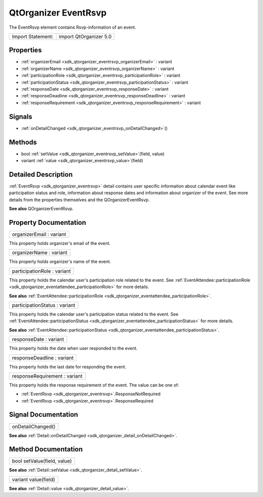 .. _sdk_qtorganizer_eventrsvp:

QtOrganizer EventRsvp
=====================

The EventRsvp element contains Rsvp-information of an event.

+---------------------+--------------------------+
| Import Statement:   | import QtOrganizer 5.0   |
+---------------------+--------------------------+

Properties
----------

-  :ref:`organizerEmail <sdk_qtorganizer_eventrsvp_organizerEmail>` : variant
-  :ref:`organizerName <sdk_qtorganizer_eventrsvp_organizerName>` : variant
-  :ref:`participationRole <sdk_qtorganizer_eventrsvp_participationRole>` : variant
-  :ref:`participationStatus <sdk_qtorganizer_eventrsvp_participationStatus>` : variant
-  :ref:`responseDate <sdk_qtorganizer_eventrsvp_responseDate>` : variant
-  :ref:`responseDeadline <sdk_qtorganizer_eventrsvp_responseDeadline>` : variant
-  :ref:`responseRequirement <sdk_qtorganizer_eventrsvp_responseRequirement>` : variant

Signals
-------

-  :ref:`onDetailChanged <sdk_qtorganizer_eventrsvp_onDetailChanged>`\ ()

Methods
-------

-  bool :ref:`setValue <sdk_qtorganizer_eventrsvp_setValue>`\ (field, value)
-  variant :ref:`value <sdk_qtorganizer_eventrsvp_value>`\ (field)

Detailed Description
--------------------

:ref:`EventRsvp <sdk_qtorganizer_eventrsvp>` detail contains user specific information about calendar event like participation status and role, information about response dates and information about organizer of the event. See more details from the properties themselves and the QOrganizerEventRsvp.

**See also** QOrganizerEventRsvp.

Property Documentation
----------------------

.. _sdk_qtorganizer_eventrsvp_organizerEmail:

+--------------------------------------------------------------------------------------------------------------------------------------------------------------------------------------------------------------------------------------------------------------------------------------------------------------+
| organizerEmail : variant                                                                                                                                                                                                                                                                                     |
+--------------------------------------------------------------------------------------------------------------------------------------------------------------------------------------------------------------------------------------------------------------------------------------------------------------+

This property holds organizer's email of the event.

.. _sdk_qtorganizer_eventrsvp_organizerName:

+--------------------------------------------------------------------------------------------------------------------------------------------------------------------------------------------------------------------------------------------------------------------------------------------------------------+
| organizerName : variant                                                                                                                                                                                                                                                                                      |
+--------------------------------------------------------------------------------------------------------------------------------------------------------------------------------------------------------------------------------------------------------------------------------------------------------------+

This property holds organizer's name of the event.

.. _sdk_qtorganizer_eventrsvp_participationRole:

+--------------------------------------------------------------------------------------------------------------------------------------------------------------------------------------------------------------------------------------------------------------------------------------------------------------+
| participationRole : variant                                                                                                                                                                                                                                                                                  |
+--------------------------------------------------------------------------------------------------------------------------------------------------------------------------------------------------------------------------------------------------------------------------------------------------------------+

This property holds the calendar user's participation role related to the event. See :ref:`EventAttendee::participationRole <sdk_qtorganizer_eventattendee_participationRole>` for more details.

**See also** :ref:`EventAttendee::participationRole <sdk_qtorganizer_eventattendee_participationRole>`.

.. _sdk_qtorganizer_eventrsvp_participationStatus:

+--------------------------------------------------------------------------------------------------------------------------------------------------------------------------------------------------------------------------------------------------------------------------------------------------------------+
| participationStatus : variant                                                                                                                                                                                                                                                                                |
+--------------------------------------------------------------------------------------------------------------------------------------------------------------------------------------------------------------------------------------------------------------------------------------------------------------+

This property holds the calendar user's participation status related to the event. See :ref:`EventAttendee::participationStatus <sdk_qtorganizer_eventattendee_participationStatus>` for more details.

**See also** :ref:`EventAttendee::participationStatus <sdk_qtorganizer_eventattendee_participationStatus>`.

.. _sdk_qtorganizer_eventrsvp_responseDate:

+--------------------------------------------------------------------------------------------------------------------------------------------------------------------------------------------------------------------------------------------------------------------------------------------------------------+
| responseDate : variant                                                                                                                                                                                                                                                                                       |
+--------------------------------------------------------------------------------------------------------------------------------------------------------------------------------------------------------------------------------------------------------------------------------------------------------------+

This property holds the date when user responded to the event.

.. _sdk_qtorganizer_eventrsvp_responseDeadline:

+--------------------------------------------------------------------------------------------------------------------------------------------------------------------------------------------------------------------------------------------------------------------------------------------------------------+
| responseDeadline : variant                                                                                                                                                                                                                                                                                   |
+--------------------------------------------------------------------------------------------------------------------------------------------------------------------------------------------------------------------------------------------------------------------------------------------------------------+

This property holds the last date for responding the event.

.. _sdk_qtorganizer_eventrsvp_responseRequirement:

+--------------------------------------------------------------------------------------------------------------------------------------------------------------------------------------------------------------------------------------------------------------------------------------------------------------+
| responseRequirement : variant                                                                                                                                                                                                                                                                                |
+--------------------------------------------------------------------------------------------------------------------------------------------------------------------------------------------------------------------------------------------------------------------------------------------------------------+

This property holds the response requirement of the event. The value can be one of:

-  :ref:`EventRsvp <sdk_qtorganizer_eventrsvp>`.ResponseNotRequired
-  :ref:`EventRsvp <sdk_qtorganizer_eventrsvp>`.ResponseRequired

Signal Documentation
--------------------

.. _sdk_qtorganizer_eventrsvp_onDetailChanged:

+--------------------------------------------------------------------------------------------------------------------------------------------------------------------------------------------------------------------------------------------------------------------------------------------------------------+
| onDetailChanged()                                                                                                                                                                                                                                                                                            |
+--------------------------------------------------------------------------------------------------------------------------------------------------------------------------------------------------------------------------------------------------------------------------------------------------------------+

**See also** :ref:`Detail::onDetailChanged <sdk_qtorganizer_detail_onDetailChanged>`.

Method Documentation
--------------------

.. _sdk_qtorganizer_eventrsvp_setValue:

+--------------------------------------------------------------------------------------------------------------------------------------------------------------------------------------------------------------------------------------------------------------------------------------------------------------+
| bool setValue(field, value)                                                                                                                                                                                                                                                                                  |
+--------------------------------------------------------------------------------------------------------------------------------------------------------------------------------------------------------------------------------------------------------------------------------------------------------------+

**See also** :ref:`Detail::setValue <sdk_qtorganizer_detail_setValue>`.

.. _sdk_qtorganizer_eventrsvp_value:

+--------------------------------------------------------------------------------------------------------------------------------------------------------------------------------------------------------------------------------------------------------------------------------------------------------------+
| variant value(field)                                                                                                                                                                                                                                                                                         |
+--------------------------------------------------------------------------------------------------------------------------------------------------------------------------------------------------------------------------------------------------------------------------------------------------------------+

**See also** :ref:`Detail::value <sdk_qtorganizer_detail_value>`.

